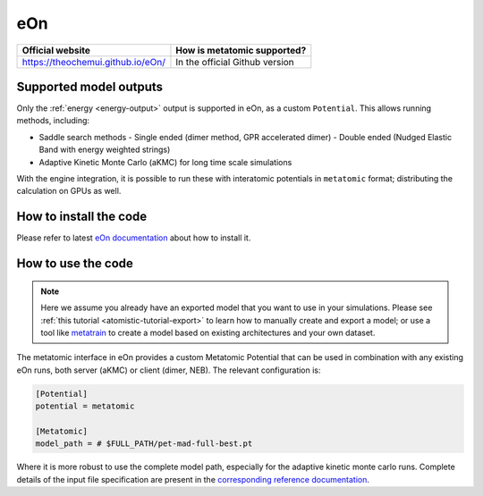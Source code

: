 .. _engine-eon:

eOn
===

.. list-table::
   :header-rows: 1

   * - Official website
     - How is metatomic supported?
   * - https://theochemui.github.io/eOn/
     - In the official Github version


Supported model outputs
^^^^^^^^^^^^^^^^^^^^^^^

Only the :ref:`energy <energy-output>` output is supported in eOn, as a custom
``Potential``. This allows running methods, including:

- Saddle search methods
  - Single ended (dimer method, GPR accelerated dimer)
  - Double ended (Nudged Elastic Band with energy weighted strings)
- Adaptive Kinetic Monte Carlo (aKMC) for long time scale simulations

With the engine integration, it is possible to run these with interatomic
potentials in ``metatomic`` format; distributing the calculation on GPUs as
well.

How to install the code
^^^^^^^^^^^^^^^^^^^^^^^

Please refer to latest `eOn documentation`_ about how to install it.

.. _eOn documentation: https://theochemui.github.io/eOn/install/metatomic.html

How to use the code
^^^^^^^^^^^^^^^^^^^

.. note::

  Here we assume you already have an exported model that you want to use in your
  simulations. Please see :ref:`this tutorial <atomistic-tutorial-export>` to
  learn how to manually create and export a model; or use a tool like
  `metatrain`_ to create a model based on existing architectures and your own
  dataset.

  .. _metatrain: https://github.com/metatensor/metatrain

The metatomic interface in eOn provides a custom Metatomic Potential that can be
used in combination with any existing eOn runs, both server (aKMC) or client
(dimer, NEB). The relevant configuration is:

.. code-block:: ini

    [Potential]
    potential = metatomic

    [Metatomic]
    model_path = # $FULL_PATH/pet-mad-full-best.pt

Where it is more robust to use the complete model path, especially for the adaptive kinetic monte carlo runs. Complete details of the input file specification are present in the `corresponding reference documentation`_.

.. _corresponding reference documentation: https://theochemui.github.io/eOn/user_guide/index.html
